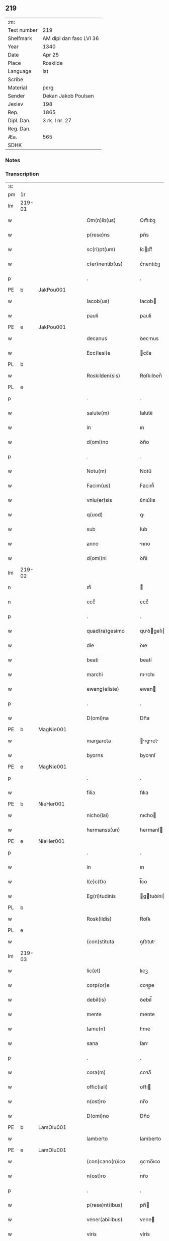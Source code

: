 ** 219
| :m:         |                         |
| Text number | 219                     |
| Shelfmark   | AM dipl dan fasc LVI 36 |
| Year        | 1340                    |
| Date        | Apr 25                  |
| Place       | Roskilde                |
| Language    | lat                     |
| Scribe      |                         |
| Material    | perg                    |
| Sender      | Dekan Jakob Poulsen     |
| Jexlev      | 198                     |
| Rep.        | 1865                    |
| Dipl. Dan.  | 3 rk. I nr. 27          |
| Reg. Dan.   |                         |
| Æa.         | 565                     |
| SDHK        |                         |

*** Notes


*** Transcription
| :s: |        |   |   |   |   |                       |              |   |   |   |   |     |   |   |   |               |
| pm  | 1r     |   |   |   |   |                       |              |   |   |   |   |     |   |   |   |               |
| lm  | 219-01 |   |   |   |   |                       |              |   |   |   |   |     |   |   |   |               |
| w   |        |   |   |   |   | Om(n)ib(us)           | Om̅ıbꝫ        |   |   |   |   | lat |   |   |   |        219-01 |
| w   |        |   |   |   |   | p(rese)ns             | pn̅s          |   |   |   |   | lat |   |   |   |        219-01 |
| w   |        |   |   |   |   | sc(ri)pt(um)          | ſcptͫ        |   |   |   |   | lat |   |   |   |        219-01 |
| w   |        |   |   |   |   | c(er)nentib(us)       | c͛nentıbꝫ     |   |   |   |   | lat |   |   |   |        219-01 |
| p   |        |   |   |   |   | .                     | .            |   |   |   |   | lat |   |   |   |        219-01 |
| PE  | b      | JakPou001  |   |   |   |                       |              |   |   |   |   |     |   |   |   |               |
| w   |        |   |   |   |   | Iacob(us)             | Iacob       |   |   |   |   | lat |   |   |   |        219-01 |
| w   |        |   |   |   |   | pauli                 | paulí        |   |   |   |   | lat |   |   |   |        219-01 |
| PE  | e      | JakPou001  |   |   |   |                       |              |   |   |   |   |     |   |   |   |               |
| w   |        |   |   |   |   | decanus               | ꝺecnus      |   |   |   |   | lat |   |   |   |        219-01 |
| w   |        |   |   |   |   | Ecc(lesi)e            | cc̅e         |   |   |   |   | lat |   |   |   |        219-01 |
| PL  | b      |   |   |   |   |                       |              |   |   |   |   |     |   |   |   |               |
| w   |        |   |   |   |   | Roskilden(sis)        | Roſkılꝺen̅    |   |   |   |   | lat |   |   |   |        219-01 |
| PL  | e      |   |   |   |   |                       |              |   |   |   |   |     |   |   |   |               |
| p   |        |   |   |   |   | .                     | .            |   |   |   |   | lat |   |   |   |        219-01 |
| w   |        |   |   |   |   | salute(m)             | ſalute̅       |   |   |   |   | lat |   |   |   |        219-01 |
| w   |        |   |   |   |   | in                    | ın           |   |   |   |   | lat |   |   |   |        219-01 |
| w   |        |   |   |   |   | d(omi)no              | ꝺn̅o          |   |   |   |   | lat |   |   |   |        219-01 |
| p   |        |   |   |   |   | .                     | .            |   |   |   |   | lat |   |   |   |        219-01 |
| w   |        |   |   |   |   | Notu(m)               | Notu̅         |   |   |   |   | lat |   |   |   |        219-01 |
| w   |        |   |   |   |   | Facim(us)             | Facım᷒        |   |   |   |   | lat |   |   |   |        219-01 |
| w   |        |   |   |   |   | vniu(er)sis           | ỽnıu͛ſıs      |   |   |   |   | lat |   |   |   |        219-01 |
| w   |        |   |   |   |   | q(uod)                | ꝙ            |   |   |   |   | lat |   |   |   |        219-01 |
| w   |        |   |   |   |   | sub                   | ſub          |   |   |   |   | lat |   |   |   |        219-01 |
| w   |        |   |   |   |   | anno                  | nno         |   |   |   |   | lat |   |   |   |        219-01 |
| w   |        |   |   |   |   | d(omi)ni              | ꝺn̅í          |   |   |   |   | lat |   |   |   |        219-01 |
| lm  | 219-02 |   |   |   |   |                       |              |   |   |   |   |     |   |   |   |               |
| n   |        |   |   |   |   | mͦ                     | ͦ            |   |   |   |   | lat |   |   |   |        219-02 |
| n   |        |   |   |   |   | cccͦ                   | cccͦ          |   |   |   |   | lat |   |   |   |        219-02 |
| p   |        |   |   |   |   | .                     | .            |   |   |   |   | lat |   |   |   |        219-02 |
| w   |        |   |   |   |   | quad(ra)gesimo        | quꝺgeſıo  |   |   |   |   | lat |   |   |   |        219-02 |
| w   |        |   |   |   |   | die                   | ꝺıe          |   |   |   |   | lat |   |   |   |        219-02 |
| w   |        |   |   |   |   | beati                 | beatí        |   |   |   |   | lat |   |   |   |        219-02 |
| w   |        |   |   |   |   | marchi                | mrchı       |   |   |   |   | lat |   |   |   |        219-02 |
| w   |        |   |   |   |   | ewang(eliste)         | ewan        |   |   |   |   | lat |   |   |   |        219-02 |
| p   |        |   |   |   |   | .                     | .            |   |   |   |   | lat |   |   |   |        219-02 |
| w   |        |   |   |   |   | D(omi)na              | Dn̅a          |   |   |   |   | lat |   |   |   |        219-02 |
| PE  | b      | MagNie001  |   |   |   |                       |              |   |   |   |   |     |   |   |   |               |
| w   |        |   |   |   |   | margareta             | rgret    |   |   |   |   | lat |   |   |   |        219-02 |
| w   |        |   |   |   |   | byorns                | byoꝛnſ       |   |   |   |   | lat |   |   |   |        219-02 |
| PE  | e      | MagNie001  |   |   |   |                       |              |   |   |   |   |     |   |   |   |               |
| p   |        |   |   |   |   | .                     | .            |   |   |   |   | lat |   |   |   |        219-02 |
| w   |        |   |   |   |   | filia                 | fılıa        |   |   |   |   | lat |   |   |   |        219-02 |
| PE  | b      | NieHer001  |   |   |   |                       |              |   |   |   |   |     |   |   |   |               |
| w   |        |   |   |   |   | nicho(lai)            | nıcho       |   |   |   |   | lat |   |   |   |        219-02 |
| w   |        |   |   |   |   | hermanss(un)          | hermanſ     |   |   |   |   | lat |   |   |   |        219-02 |
| PE  | e      | NieHer001  |   |   |   |                       |              |   |   |   |   |     |   |   |   |               |
| p   |        |   |   |   |   | .                     | .            |   |   |   |   | lat |   |   |   |        219-02 |
| w   |        |   |   |   |   | in                    | ın           |   |   |   |   | lat |   |   |   |        219-02 |
| w   |        |   |   |   |   | l(e)c(t)o             | l̅co          |   |   |   |   | lat |   |   |   |        219-02 |
| w   |        |   |   |   |   | Eg(ri)tudinis         | gtuꝺíní   |   |   |   |   | lat |   |   |   |        219-02 |
| PL  | b      |   |   |   |   |                       |              |   |   |   |   |     |   |   |   |               |
| w   |        |   |   |   |   | Rosk(ildis)           | Roſꝃ         |   |   |   |   | lat |   |   |   |        219-02 |
| PL  | e      |   |   |   |   |                       |              |   |   |   |   |     |   |   |   |               |
| w   |        |   |   |   |   | (con)stituta          | ꝯﬅıtut      |   |   |   |   | lat |   |   |   |        219-02 |
| lm  | 219-03 |   |   |   |   |                       |              |   |   |   |   |     |   |   |   |               |
| w   |        |   |   |   |   | lic(et)               | lıcꝫ         |   |   |   |   | lat |   |   |   |        219-03 |
| w   |        |   |   |   |   | corp(or)e             | coꝛp̲e        |   |   |   |   | lat |   |   |   |        219-03 |
| w   |        |   |   |   |   | debil(is)             | ꝺebıl̅        |   |   |   |   | lat |   |   |   |        219-03 |
| w   |        |   |   |   |   | mente                 | mente        |   |   |   |   | lat |   |   |   |        219-03 |
| w   |        |   |   |   |   | tame(n)               | tme̅         |   |   |   |   | lat |   |   |   |        219-03 |
| w   |        |   |   |   |   | sana                  | ſan         |   |   |   |   | lat |   |   |   |        219-03 |
| p   |        |   |   |   |   | .                     | .            |   |   |   |   | lat |   |   |   |        219-03 |
| w   |        |   |   |   |   | cora(m)               | coꝛa̅         |   |   |   |   | lat |   |   |   |        219-03 |
| w   |        |   |   |   |   | offic(iali)           | offı        |   |   |   |   | lat |   |   |   |        219-03 |
| w   |        |   |   |   |   | n(ost)ro              | nr̅o          |   |   |   |   | lat |   |   |   |        219-03 |
| w   |        |   |   |   |   | D(omi)no              | Dn̅o          |   |   |   |   | lat |   |   |   |        219-03 |
| PE  | b      | LamOlu001  |   |   |   |                       |              |   |   |   |   |     |   |   |   |               |
| w   |        |   |   |   |   | lamberto              | lamberto     |   |   |   |   | lat |   |   |   |        219-03 |
| PE  | e      | LamOlu001  |   |   |   |                       |              |   |   |   |   |     |   |   |   |               |
| w   |        |   |   |   |   | (con)cano(n)ico       | ꝯcno̅ıco     |   |   |   |   | lat |   |   |   |        219-03 |
| w   |        |   |   |   |   | n(ost)ro              | nr̅o          |   |   |   |   | lat |   |   |   |        219-03 |
| p   |        |   |   |   |   | .                     | .            |   |   |   |   | lat |   |   |   |        219-03 |
| w   |        |   |   |   |   | p(rese)nt(ibus)       | pn̅          |   |   |   |   | lat |   |   |   |        219-03 |
| w   |        |   |   |   |   | vener(abilibus)       | vene        |   |   |   |   | lat |   |   |   |        219-03 |
| w   |        |   |   |   |   | viris                 | vírís        |   |   |   |   | lat |   |   |   |        219-03 |
| p   |        |   |   |   |   | /                     | /            |   |   |   |   | lat |   |   |   |        219-03 |
| w   |        |   |   |   |   | d(omi)nis             | ꝺn̅ıs         |   |   |   |   | lat |   |   |   |        219-03 |
| PE  | b      | JenKra002  |   |   |   |                       |              |   |   |   |   |     |   |   |   |               |
| w   |        |   |   |   |   | Ioh(ann)e             | Ioh̅e         |   |   |   |   | lat |   |   |   |        219-03 |
| w   |        |   |   |   |   | Kraak                 | Kraak        |   |   |   |   | lat |   |   |   |        219-03 |
| PE  | e      | JenKra002  |   |   |   |                       |              |   |   |   |   |     |   |   |   |               |
| lm  | 219-04 |   |   |   |   |                       |              |   |   |   |   |     |   |   |   |               |
| PE  | b      | NieJen004  |   |   |   |                       |              |   |   |   |   |     |   |   |   |               |
| w   |        |   |   |   |   | nicholao              | nícholao     |   |   |   |   | lat |   |   |   |        219-04 |
| w   |        |   |   |   |   | Iøness(un)            | Iøneſ       |   |   |   |   | lat |   |   |   |        219-04 |
| PE  | e      | NieJen004  |   |   |   |                       |              |   |   |   |   |     |   |   |   |               |
| w   |        |   |   |   |   | cano(n)ic(is)         | cno̅ı       |   |   |   |   | lat |   |   |   |        219-04 |
| w   |        |   |   |   |   | (et)                  | ⁊            |   |   |   |   | lat |   |   |   |        219-04 |
| PE  | b      | AndNie002  |   |   |   |                       |              |   |   |   |   |     |   |   |   |               |
| w   |        |   |   |   |   | andrea                | nꝺꝛe       |   |   |   |   | lat |   |   |   |        219-04 |
| PE  | e      | AndNie002  |   |   |   |                       |              |   |   |   |   |     |   |   |   |               |
| w   |        |   |   |   |   | sac(ri)ste            | ſcﬅe       |   |   |   |   | lat |   |   |   |        219-04 |
| w   |        |   |   |   |   | Eiusde(m)             | ıuſꝺe̅       |   |   |   |   | lat |   |   |   |        219-04 |
| w   |        |   |   |   |   | Eccl(es)ie            | ccl̅ıe       |   |   |   |   | lat |   |   |   |        219-04 |
| w   |        |   |   |   |   | ac                    | c           |   |   |   |   | lat |   |   |   |        219-04 |
| w   |        |   |   |   |   | d(omi)no              | ꝺn̅o          |   |   |   |   | lat |   |   |   |        219-04 |
| PE  | b      | AssEsk001  |   |   |   |                       |              |   |   |   |   |     |   |   |   |               |
| w   |        |   |   |   |   | ascero                | ſcero       |   |   |   |   | lat |   |   |   |        219-04 |
| PE  | e      | AssEsk001  |   |   |   |                       |              |   |   |   |   |     |   |   |   |               |
| w   |        |   |   |   |   | de                    | ꝺe           |   |   |   |   | lat |   |   |   |        219-04 |
| PL  | b      |   |   |   |   |                       |              |   |   |   |   |     |   |   |   |               |
| w   |        |   |   |   |   | eskylssø              | eſkylſſø     |   |   |   |   | lat |   |   |   |        219-04 |
| PL  | e      |   |   |   |   |                       |              |   |   |   |   |     |   |   |   |               |
| w   |        |   |   |   |   | sac(er)dote           | ſac͛ꝺote      |   |   |   |   | lat |   |   |   |        219-04 |
| p   |        |   |   |   |   | .                     | .            |   |   |   |   | lat |   |   |   |        219-04 |
| w   |        |   |   |   |   | viris q(ue)           | ỽırıs qꝫ     |   |   |   |   | lat |   |   |   |        219-04 |
| w   |        |   |   |   |   | disc(er)tis           | ꝺıſc͛tıs      |   |   |   |   | lat |   |   |   |        219-04 |
| w   |        |   |   |   |   | silic(et)             | ſılıcꝫ       |   |   |   |   | lat |   |   |   |        219-04 |
| lm  | 219-05 |   |   |   |   |                       |              |   |   |   |   |     |   |   |   |               |
| PE  | b      | UngRol001  |   |   |   |                       |              |   |   |   |   |     |   |   |   |               |
| w   |        |   |   |   |   | vngerolf              | vngerolf     |   |   |   |   | lat |   |   |   |        219-05 |
| PE  | e      | UngRol001  |   |   |   |                       |              |   |   |   |   |     |   |   |   |               |
| PE  | b      | HeiVes001  |   |   |   |                       |              |   |   |   |   |     |   |   |   |               |
| w   |        |   |   |   |   | heyno(n)e             | heyno̅e       |   |   |   |   | lat |   |   |   |        219-05 |
| w   |        |   |   |   |   | vesby                 | ỽeſby        |   |   |   |   | lat |   |   |   |        219-05 |
| PE  | e      | HeiVes001  |   |   |   |                       |              |   |   |   |   |     |   |   |   |               |
| w   |        |   |   |   |   | (et)                  |             |   |   |   |   | lat |   |   |   |        219-05 |
| PE  | b      | GødSkr001  |   |   |   |                       |              |   |   |   |   |     |   |   |   |               |
| w   |        |   |   |   |   | gødiki(n)o            | gøꝺıkı̅o      |   |   |   |   | lat |   |   |   |        219-05 |
| w   |        |   |   |   |   | skrød(er)e            | ſkrøꝺ͛e       |   |   |   |   | lat |   |   |   |        219-05 |
| PE  | e      | GødSkr001  |   |   |   |                       |              |   |   |   |   |     |   |   |   |               |
| p   |        |   |   |   |   | .                     | .            |   |   |   |   | lat |   |   |   |        219-05 |
| w   |        |   |   |   |   | Ciuib(us)             | Cíuíbꝫ       |   |   |   |   | lat |   |   |   |        219-05 |
| w   |        |   |   |   |   | ibidem                | ıbıꝺem       |   |   |   |   | lat |   |   |   |        219-05 |
| p   |        |   |   |   |   | /                     | /            |   |   |   |   | lat |   |   |   |        219-05 |
| w   |        |   |   |   |   | p(er)                 | p̲            |   |   |   |   | lat |   |   |   |        219-05 |
| w   |        |   |   |   |   | ip(s)am               | ıp̅         |   |   |   |   | lat |   |   |   |        219-05 |
| w   |        |   |   |   |   | d(omi)nam             | ꝺn̅         |   |   |   |   | lat |   |   |   |        219-05 |
| PE  | b      | MagNie001  |   |   |   |                       |              |   |   |   |   |     |   |   |   |               |
| w   |        |   |   |   |   | margareta(m)          | ꝛgret̅    |   |   |   |   | lat |   |   |   |        219-05 |
| PE  | e      | MagNie001  |   |   |   |                       |              |   |   |   |   |     |   |   |   |               |
| w   |        |   |   |   |   | special(ite)r         | ſpecılr    |   |   |   |   | lat |   |   |   |        219-05 |
| w   |        |   |   |   |   | (con)uocat(is)        | ꝯuocatꝭ      |   |   |   |   | lat |   |   |   |        219-05 |
| p   |        |   |   |   |   | /                     | /            |   |   |   |   | lat |   |   |   |        219-05 |
| w   |        |   |   |   |   | co(n)tulit            | co̅tulıt      |   |   |   |   | lat |   |   |   |        219-05 |
| p   |        |   |   |   |   | /                     | /            |   |   |   |   | lat |   |   |   |        219-05 |
| w   |        |   |   |   |   | Re¦ligiosis           | Re¦lıgıo    |   |   |   |   | lat |   |   |   | 219-05—219-06 |
| w   |        |   |   |   |   | d(omi)nab(us)         | ꝺn̅abꝫ        |   |   |   |   | lat |   |   |   |        219-06 |
| p   |        |   |   |   |   | .                     | .            |   |   |   |   | lat |   |   |   |        219-06 |
| w   |        |   |   |   |   | sororib(us)           | ſoꝛoꝛıbꝫ     |   |   |   |   | lat |   |   |   |        219-06 |
| w   |        |   |   |   |   | s(an)c(t)e            | ſc̅e          |   |   |   |   | lat |   |   |   |        219-06 |
| w   |        |   |   |   |   | clare                 | clare        |   |   |   |   | lat |   |   |   |        219-06 |
| w   |        |   |   |   |   | Ciuitat(is)           | Cíuítatꝭ     |   |   |   |   | lat |   |   |   |        219-06 |
| w   |        |   |   |   |   | Eiusd(em)             | ıuſ        |   |   |   |   | lat |   |   |   |        219-06 |
| p   |        |   |   |   |   | .                     | .            |   |   |   |   | lat |   |   |   |        219-06 |
| w   |        |   |   |   |   | vel                   | ỽel          |   |   |   |   | lat |   |   |   |        219-06 |
| w   |        |   |   |   |   | eor(um)               | eoꝝ          |   |   |   |   | lat |   |   |   |        219-06 |
| w   |        |   |   |   |   | p(ro)curatori         | ꝓcuratoꝛı    |   |   |   |   | lat |   |   |   |        219-06 |
| p   |        |   |   |   |   | /                     | /            |   |   |   |   | lat |   |   |   |        219-06 |
| w   |        |   |   |   |   | plena(m)              | plena̅        |   |   |   |   | lat |   |   |   |        219-06 |
| w   |        |   |   |   |   | auctoritate(m)        | auoꝛıtate̅   |   |   |   |   | lat |   |   |   |        219-06 |
| w   |        |   |   |   |   | (et)                  | ⁊            |   |   |   |   | lat |   |   |   |        219-06 |
| w   |        |   |   |   |   | libera(m)             | lıbera̅       |   |   |   |   | lat |   |   |   |        219-06 |
| w   |        |   |   |   |   | potestate(m)          | poteﬅate̅     |   |   |   |   | lat |   |   |   |        219-06 |
| w   |        |   |   |   |   | curia(m)              | curıa̅        |   |   |   |   | lat |   |   |   |        219-06 |
| w   |        |   |   |   |   | su¦am                 | ſu¦m        |   |   |   |   | lat |   |   |   | 219-06—219-07 |
| w   |        |   |   |   |   | in                    | ın           |   |   |   |   | lat |   |   |   |        219-07 |
| PL  | b      |   |   |   |   |                       |              |   |   |   |   |     |   |   |   |               |
| w   |        |   |   |   |   | swau(er)sløuæ         | ſwau͛ſløuæ    |   |   |   |   | lat |   |   |   |        219-07 |
| PL  | e      |   |   |   |   |                       |              |   |   |   |   |     |   |   |   |               |
| p   |        |   |   |   |   | .                     | .            |   |   |   |   | lat |   |   |   |        219-07 |
| w   |        |   |   |   |   | q(uam)                | ꝙᷓ            |   |   |   |   | lat |   |   |   |        219-07 |
| w   |        |   |   |   |   | ip(s)a                | ıp̅a          |   |   |   |   | lat |   |   |   |        219-07 |
| w   |        |   |   |   |   | d(omi)no              | ꝺn̅o          |   |   |   |   | lat |   |   |   |        219-07 |
| PE  | b      | VilCan001  |   |   |   |                       |              |   |   |   |   |     |   |   |   |               |
| w   |        |   |   |   |   | villæ                 | vıllæ        |   |   |   |   | lat |   |   |   |        219-07 |
| PE  | e      | VilCan001  |   |   |   |                       |              |   |   |   |   |     |   |   |   |               |
| w   |        |   |   |   |   | (con)sobrino          | ꝯſobꝛıno     |   |   |   |   | lat |   |   |   |        219-07 |
| w   |        |   |   |   |   | suo                   | ſuo          |   |   |   |   | lat |   |   |   |        219-07 |
| w   |        |   |   |   |   | dudu(m)               | ꝺuꝺu̅         |   |   |   |   | lat |   |   |   |        219-07 |
| w   |        |   |   |   |   | cano(n)ico            | cno̅ıco      |   |   |   |   | lat |   |   |   |        219-07 |
| w   |        |   |   |   |   | hafnen(si)            | hfnen̅       |   |   |   |   | lat |   |   |   |        219-07 |
| w   |        |   |   |   |   | inpignerauit          | ınpıgnerauít |   |   |   |   | lat |   |   |   |        219-07 |
| p   |        |   |   |   |   | /                     | /            |   |   |   |   | lat |   |   |   |        219-07 |
| w   |        |   |   |   |   | no(m)i(n)e            | no̅ıe         |   |   |   |   | lat |   |   |   |        219-07 |
| w   |        |   |   |   |   | suo                   | ſuo          |   |   |   |   | lat |   |   |   |        219-07 |
| w   |        |   |   |   |   | Redime(n)di           | Reꝺıme̅ꝺí     |   |   |   |   | lat |   |   |   |        219-07 |
| w   |        |   |   |   |   | ac                    | c           |   |   |   |   | lat |   |   |   |        219-07 |
| w   |        |   |   |   |   | p(ro)                 | ꝓ            |   |   |   |   | lat |   |   |   |        219-07 |
| lm  | 219-08 |   |   |   |   |                       |              |   |   |   |   |     |   |   |   |               |
| w   |        |   |   |   |   | ear(um)               | eꝝ          |   |   |   |   | lat |   |   |   |        219-08 |
| w   |        |   |   |   |   | b(e)n(e)placito       | bn̅placıto    |   |   |   |   | lat |   |   |   |        219-08 |
| p   |        |   |   |   |   | .                     | .            |   |   |   |   | lat |   |   |   |        219-08 |
| w   |        |   |   |   |   | h(abe)ndj             | hn̅ꝺȷ         |   |   |   |   | lat |   |   |   |        219-08 |
| w   |        |   |   |   |   | (et)                  |             |   |   |   |   | lat |   |   |   |        219-08 |
| w   |        |   |   |   |   | dispone(n)dj          | ꝺıſpone̅ꝺ    |   |   |   |   | lat |   |   |   |        219-08 |
| p   |        |   |   |   |   | .                     | .            |   |   |   |   | lat |   |   |   |        219-08 |
| w   |        |   |   |   |   | donec                 | ꝺonec        |   |   |   |   | lat |   |   |   |        219-08 |
| w   |        |   |   |   |   | p(er)                 | p̲            |   |   |   |   | lat |   |   |   |        219-08 |
| w   |        |   |   |   |   | ip(s)am               | ıp̅am         |   |   |   |   | lat |   |   |   |        219-08 |
| w   |        |   |   |   |   | d(omi)nam             | ꝺn̅am         |   |   |   |   | lat |   |   |   |        219-08 |
| p   |        |   |   |   |   | .                     | .            |   |   |   |   | lat |   |   |   |        219-08 |
| w   |        |   |   |   |   | vel                   | ỽel          |   |   |   |   | lat |   |   |   |        219-08 |
| w   |        |   |   |   |   | heredes               | hereꝺes      |   |   |   |   | lat |   |   |   |        219-08 |
| w   |        |   |   |   |   | suos                  | ſuos         |   |   |   |   | lat |   |   |   |        219-08 |
| w   |        |   |   |   |   | leg(it)time           | legtıme     |   |   |   |   | lat |   |   |   |        219-08 |
| w   |        |   |   |   |   | Redimat(ur)           | Reꝺımat᷑      |   |   |   |   | lat |   |   |   |        219-08 |
| p   |        |   |   |   |   | .                     | .            |   |   |   |   | lat |   |   |   |        219-08 |
| w   |        |   |   |   |   | In                    | In           |   |   |   |   | lat |   |   |   |        219-08 |
| w   |        |   |   |   |   | Cui(us)               | Cuı᷒          |   |   |   |   | lat |   |   |   |        219-08 |
| w   |        |   |   |   |   | rei                   | reı          |   |   |   |   | lat |   |   |   |        219-08 |
| w   |        |   |   |   |   | testi(monium)         | teﬅıͫ         |   |   |   |   | lat |   |   |   |        219-08 |
| lm  | 219-09 |   |   |   |   |                       |              |   |   |   |   |     |   |   |   |               |
| w   |        |   |   |   |   | sigill(m)             | ſıgıll̅       |   |   |   |   | lat |   |   |   |        219-09 |
| w   |        |   |   |   |   | n(ost)r(u)m           | nr̅m          |   |   |   |   | lat |   |   |   |        219-09 |
| w   |        |   |   |   |   | vna                   | ỽn          |   |   |   |   | lat |   |   |   |        219-09 |
| w   |        |   |   |   |   | cu(m)                 | cu̅           |   |   |   |   | lat |   |   |   |        219-09 |
| w   |        |   |   |   |   | sigill(is)            | ſıgıll̅       |   |   |   |   | lat |   |   |   |        219-09 |
| w   |        |   |   |   |   | inf(ra)sc(ri)ptor(um) | ınfſcptoꝝ  |   |   |   |   | lat |   |   |   |        219-09 |
| w   |        |   |   |   |   | vener(abilium)        | ỽenerꝭ       |   |   |   |   | lat |   |   |   |        219-09 |
| w   |        |   |   |   |   | viror(um)             | vıroꝝ        |   |   |   |   | lat |   |   |   |        219-09 |
| w   |        |   |   |   |   | (et)                  | ⁊            |   |   |   |   | lat |   |   |   |        219-09 |
| w   |        |   |   |   |   | disc(re)tor(um)       | ꝺıſc͛toꝝ      |   |   |   |   | lat |   |   |   |        219-09 |
| w   |        |   |   |   |   | o(m)n(iu)m            | on̅          |   |   |   |   | lat |   |   |   |        219-09 |
| p   |        |   |   |   |   | .                     | .            |   |   |   |   | lat |   |   |   |        219-09 |
| w   |        |   |   |   |   | p(rese)ntibus         | pn̅tıbus      |   |   |   |   | lat |   |   |   |        219-09 |
| w   |        |   |   |   |   | Est                   | ﬅ           |   |   |   |   | lat |   |   |   |        219-09 |
| w   |        |   |   |   |   | appen(sum)            | en̅         |   |   |   |   | lat |   |   |   |        219-09 |
| p   |        |   |   |   |   | .                     | .            |   |   |   |   | lat |   |   |   |        219-09 |
| w   |        |   |   |   |   | Dat(um)               | Datͫ          |   |   |   |   | lat |   |   |   |        219-09 |
| w   |        |   |   |   |   | anno                  | nno         |   |   |   |   | lat |   |   |   |        219-09 |
| w   |        |   |   |   |   | die                   | ꝺıe          |   |   |   |   | lat |   |   |   |        219-09 |
| w   |        |   |   |   |   | (et)                  | ⁊            |   |   |   |   | lat |   |   |   |        219-09 |
| w   |        |   |   |   |   | loco                  | loco         |   |   |   |   | lat |   |   |   |        219-09 |
| w   |        |   |   |   |   | pred(i)c(t)is         | pꝛeꝺc̅ıs      |   |   |   |   | lat |   |   |   |        219-09 |
| p   |        |   |   |   |   | .                     | .            |   |   |   |   | lat |   |   |   |        219-09 |
| :e: |        |   |   |   |   |                       |              |   |   |   |   |     |   |   |   |               |
